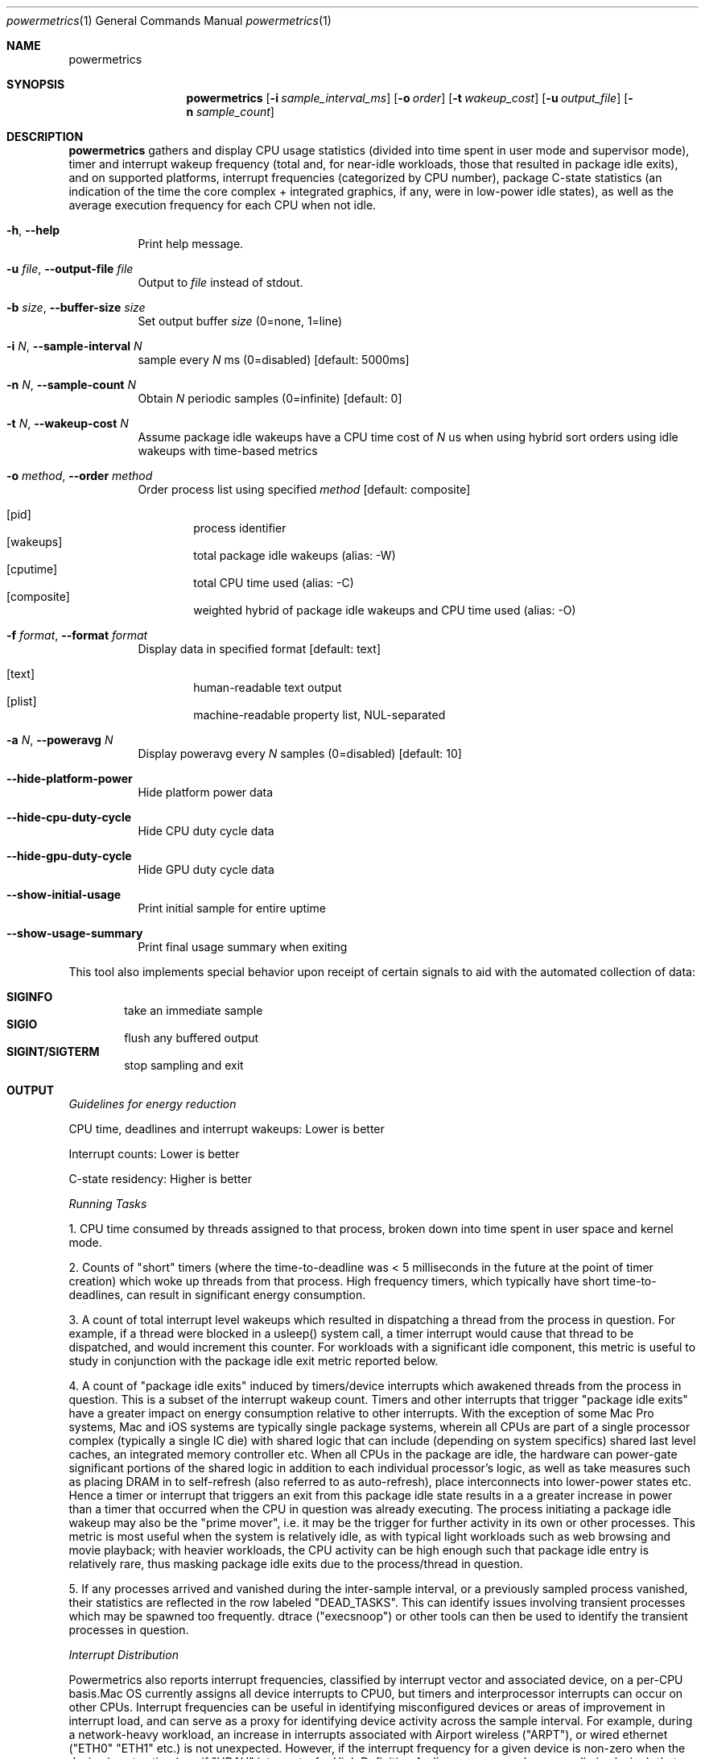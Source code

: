 .\"Modified from man(1) of FreeBSD, the NetBSD mdoc.template, and mdoc.samples.
.\"See Also:
.\"man mdoc.samples for a complete listing of options
.\"man mdoc for the short list of editing options
.\"/usr/share/misc/mdoc.template
.Dd 5/22/12               \" DATE 
.Dt powermetrics 1      \" Program name and manual section number 
.Os Darwin
.Sh NAME                 \" Section Header - required - don't modify 
.Nm powermetrics
.\" The following lines are read in generating the apropos(man -k) database. Use only key
.\" words here as the database is built based on the words here and in the .ND line. 
.\" Use .Nm macro to designate other names for the documented program.
.Sh SYNOPSIS             \" Section Header - required - don't modify
.Nm
.Op Fl i Ar sample_interval_ms
.Op Fl o Ar order
.Op Fl t Ar wakeup_cost
.Op Fl u Ar output_file
.Op Fl n Ar sample_count
.Sh DESCRIPTION          \" Section Header - required - don't modify
.Nm
gathers and display CPU usage statistics (divided into time spent in user mode and supervisor mode), timer and interrupt wakeup frequency (total and, for near-idle workloads, those that resulted in package idle exits), and on supported platforms, interrupt frequencies (categorized by CPU number), package C-state statistics (an indication of the time the core complex + integrated graphics, if any, were in low-power idle states), as well as the average execution frequency for each CPU when not idle.
.Pp
.Bl -tag -width indent
.It Fl h , Fl Fl help
Print help message.
.It Fl u Ar file , Fl Fl output-file Ar file
Output to
.Ar file
instead of stdout.
.It Fl b Ar size , Fl Fl buffer-size Ar size
Set output buffer
.Ar size
(0=none, 1=line)
.It Fl i Ar N , Fl Fl sample-interval Ar N
sample every
.Ar N
ms (0=disabled) [default: 5000ms]
.It Fl n Ar N , Fl Fl sample-count Ar N
Obtain
.Ar N
periodic samples (0=infinite) [default: 0]
.It Fl t Ar N , Fl Fl wakeup-cost Ar N
Assume package idle wakeups have a CPU time cost of
.Ar N
us when using hybrid sort orders using idle wakeups with time-based metrics
.It Fl o Ar method , Fl Fl order Ar method
Order process list using specified
.Ar method
[default: composite]
.Pp
.Bl -tag -width flag -compact
.It Op pid
process identifier
.It Op wakeups
total package idle wakeups (alias: -W)
.It Op cputime
total CPU time used (alias: -C)
.It Op composite
weighted hybrid of package idle wakeups and CPU time used (alias: -O)
.El
.It Fl f Ar format , Fl Fl format Ar format
Display data in specified format [default: text]
.Pp
.Bl -tag -width flag -compact
.It Op text
human-readable text output
.It Op plist
machine-readable property list, NUL-separated
.El
.It Fl a Ar N , Fl Fl poweravg Ar N
Display poweravg every
.Ar N
samples (0=disabled) [default: 10]
.It Fl Fl hide-platform-power
Hide platform power data
.It Fl Fl hide-cpu-duty-cycle
Hide CPU duty cycle data
.It Fl Fl hide-gpu-duty-cycle
Hide GPU duty cycle data
.It Fl Fl show-initial-usage
Print initial sample for entire uptime
.It Fl Fl show-usage-summary
Print final usage summary when exiting
.El
.Pp
This tool also implements special behavior upon receipt of certain signals
to aid with the automated collection of data:
.Pp
.Bl -tag -width flag -compact
.It Li SIGINFO
take an immediate sample
.It Li SIGIO
flush any buffered output
.It Li SIGINT/SIGTERM
stop sampling and exit
.El
.Sh OUTPUT
.Pp
.Em Guidelines for energy reduction
.Pp
CPU time, deadlines and interrupt wakeups: Lower is better
.Pp
Interrupt counts: Lower is better
.Pp
C-state residency: Higher is better
.Pp
.Em Running Tasks
.Pp
1. CPU time consumed by threads assigned to that process, broken down into time spent in user space and kernel mode.
.Pp
2. Counts of "short" timers (where the time-to-deadline was < 5 milliseconds in the future at the point of timer creation) which woke up threads from that process. High frequency timers, which typically have short time-to-deadlines, can result in significant energy consumption.
.Pp
3. A count of total interrupt level wakeups which resulted in dispatching a thread from the process in question. For example, if a thread were blocked in a usleep() system call, a timer interrupt would cause that thread to be dispatched, and would increment this counter. For workloads with a significant idle component, this metric is useful to study in conjunction with the package idle exit metric reported below.
.Pp
4. A count of "package idle exits" induced by timers/device interrupts which awakened threads from the process in question. This is a subset of the interrupt wakeup count. Timers and other interrupts that trigger "package idle exits" have a greater impact on energy consumption relative to other interrupts. With the exception of some Mac Pro systems, Mac and iOS systems are typically single package systems, wherein all CPUs are part of a single processor complex (typically a single IC die) with shared logic that can include (depending on system specifics) shared last level caches, an integrated memory controller etc. When all CPUs in the package are idle, the hardware can power-gate significant portions of the shared logic in addition to each individual processor's logic, as well as take measures such as placing DRAM in to self-refresh (also referred to as auto-refresh), place interconnects into lower-power states etc. Hence a timer or interrupt that triggers an exit from this package idle state results in a a greater increase in power than a timer that occurred when the CPU in question was already executing. The process initiating a package idle wakeup may also be the "prime mover", i.e. it may be the trigger for further activity in its own or other processes. This metric is most useful when the system is relatively idle, as with typical light workloads such as web browsing and movie playback; with heavier workloads, the CPU activity can be high enough such that package idle entry is relatively rare, thus masking package idle exits due to the process/thread in question.
.Pp
5. If any processes arrived and vanished during the inter-sample interval, or a previously sampled process vanished, their statistics are reflected in the row labeled "DEAD_TASKS". This can identify issues involving transient processes which may be spawned too frequently. dtrace ("execsnoop") or other tools can then be used to identify the transient processes in question. 
.Pp
.Em Interrupt Distribution
.Pp
Powermetrics also reports interrupt frequencies, classified by interrupt vector and associated device, on a per-CPU basis.Mac OS currently assigns all device interrupts to CPU0, but timers and interprocessor interrupts can occur on other CPUs. Interrupt frequencies can be useful in identifying misconfigured devices or areas of improvement in interrupt load, and can serve as a proxy for identifying device activity across the sample interval. For example, during a network-heavy workload, an increase in interrupts associated with Airport wireless ("ARPT"), or wired ethernet ("ETH0" "ETH1" etc.) is not unexpected. However, if the interrupt frequency for a given device is non-zero when the device is not active (e.g. if "HDAU" interrupts, for High Definition Audio, occur even when no audio is playing), that may be a driver error.
.Pp
.Em Battery Statistics
.Pp
Powermetrics reports battery discharge rates, current and maximum charge levels, cycle counts and degradation from design capacity across the interval in question, if a delta was reported by the battery management unit. Note that the battery controller data may arrive out-of-phase with respect to powermetrics samples, which can cause aliasing issues across short sample intervals. Discharge rates across discontinuities such as sleep/wake may also be inaccurate on some systems; however, the rate of change of the total charge level across longer intervals is a useful indicator of total system load. Powermetrics does not filter discharge rates for A/C connect/disconnect events, system sleep residency etc. Battery discharge rates are typically not comparable across machine models. 
.Pp
.Em Processor Energy Usage
.Pp
Powermetrics next reports data derived from the Intel energy models; as of the Sandy Bridge intel microarchitecture, the Intel power control unit internally maintains an energy consumption model whose details are proprietary, but are likely based on duty cycles for individual execution units, current voltage/frequency etc. These numbers are not strictly accurate but are correlated with actual energy consumption. This section lists: power dissipated by the processor package which includes the CPU cores, the integrated GPU and the system agent (integrated memory controller, last level cache), and separately, CPU core power and GT (integrated GPU) power (the latter two in a forthcoming version). The energy model data is generally not comparable across machine models.
.Pp
Powermetrics next reports, on processors with Nehalem and newer microarchitectures, hardware derived processor frequency and idle residency information, labeled "P-states" and "C-states" respectively in Intel terminology.
.Pp
C-states are further classified in to "package c-states" and per-core C-states. The processor enters a "c-state" in the scheduler's idle loop, which results in clock-gating or power-gating CPU core and, potentially, package logic, considerably reducing power dissipation. High  package c-state residency is a goal to strive for, as energy consumption of the CPU complex, integrated memory controller if any and DRAM is significantly reduced when in a package c-state. Package c-states occur when all CPU cores within the package are idle, and the on-die integrated GPU if any (SandyBridge mobile and beyond), on the system is also idle. Powermetrics reports package c-state residency as a fraction of the time sampled. This is available on Nehalem microarchitecture and newer processors. Note that some systems, such as Mac Pros, do not enable "package" c-states.
.Pp
Powermetrics also reports per-core c-state residencies, signifying when the core in question (which can include multiple SMTs or "hyperthreads") is idle, as well as active/inactive duty cycle histograms for each logical processor within the core. This is available on Nehalem microarchitecture and newer processors.
.Pp
This section also lists the average clock frequency at which the given logical processor executed when not idle within the sampled interval, expressed as both an absolute frequency in MHz and as a percentage of the nominal rated frequency. These average frequencies can vary due to the operating system's demand based dynamic voltage and frequency scaling. Some systems can execute at frequencies greater than the nominal or "P1" frequency, which is termed "turbo mode" on Intel systems. Such operation will manifest as > 100% of nominal frequency. Lengthy execution in turbo mode is typically energy inefficient, as those frequencies have high voltage requirements, resulting in a correspondingly quadratic increase in power insufficient to outweigh the reduction in execution time. Current systems typically have a single voltage/frequency domain per-package, but as the processors can execute out-of-phase, they may display different average execution frequencies.
.Pp
.Em Disk Usage and Network Activity
.Pp
Powermetrics reports deltas in disk and network activity that occured during the sample.
.Pp
.Em Backlight level
.Pp
Powermetrics reports the instantaneous value of the backlight luminosity level. This value is likely not comparable across systems and machine models, but can be useful when comparing scenarios on a given system.
.Sh KNOWN ISSUES
Changes in system time and sleep/wake can cause minor inaccuracies in reported cpu time.
